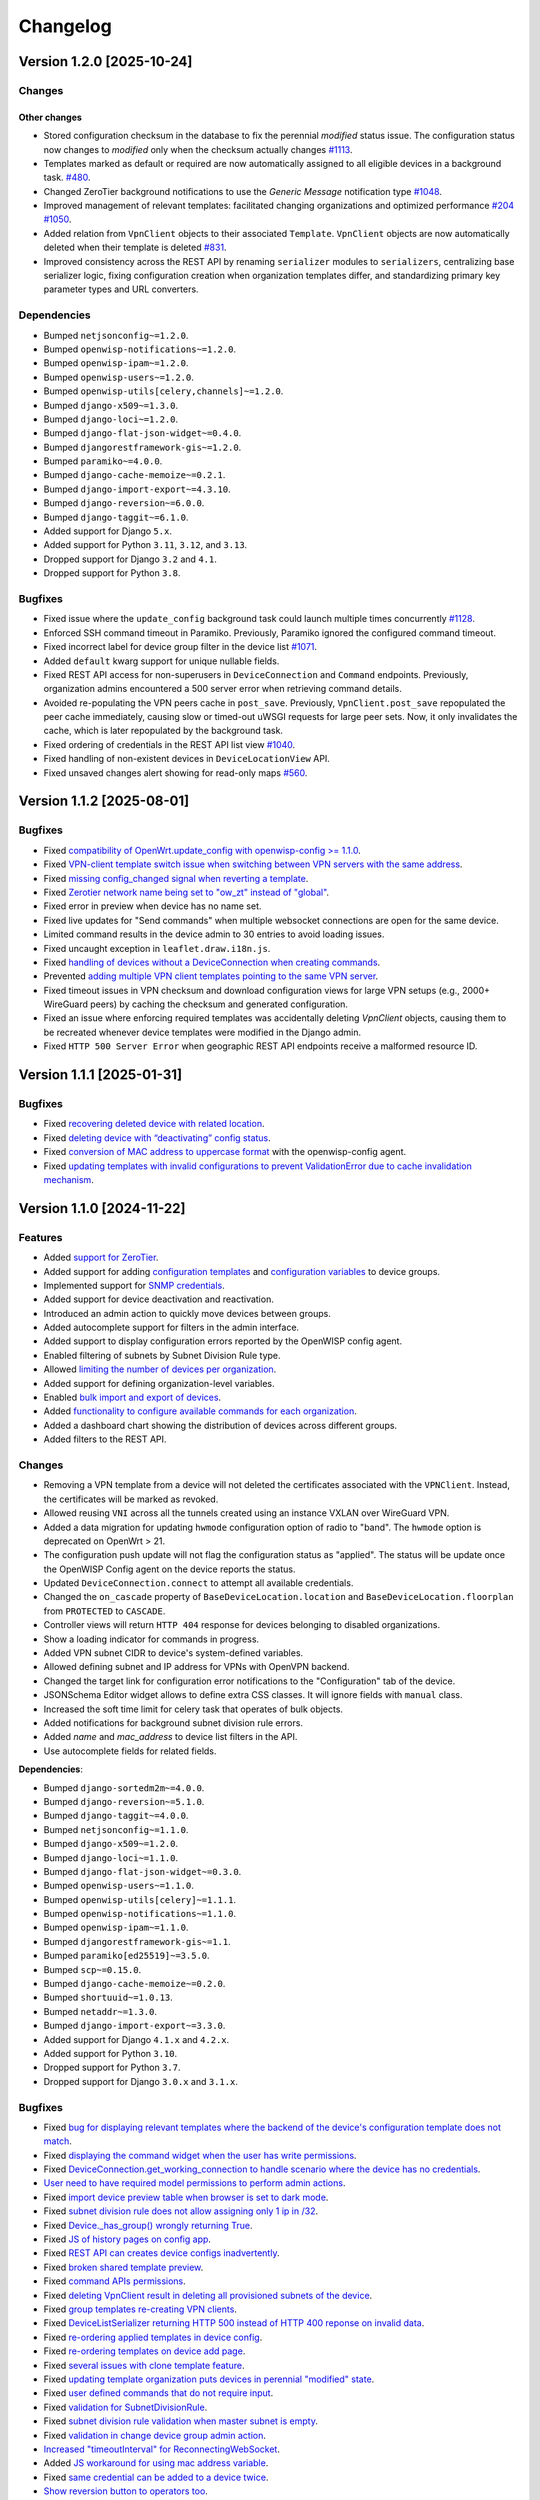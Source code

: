 Changelog
=========

Version 1.2.0 [2025-10-24]
--------------------------

Changes
~~~~~~~

Other changes
+++++++++++++

- Stored configuration checksum in the database to fix the perennial
  *modified* status issue. The configuration status now changes to
  *modified* only when the checksum actually changes `#1113
  <https://github.com/openwisp/openwisp-controller/issues/1113>`_.
- Templates marked as default or required are now automatically assigned
  to all eligible devices in a background task. `#480
  <https://github.com/openwisp/openwisp-controller/issues/480>`_.
- Changed ZeroTier background notifications to use the *Generic Message*
  notification type `#1048
  <https://github.com/openwisp/openwisp-controller/issues/1048>`_.
- Improved management of relevant templates: facilitated changing
  organizations and optimized performance `#204
  <https://github.com/openwisp/openwisp-controller/issues/204>`_ `#1050
  <https://github.com/openwisp/openwisp-controller/issues/1050>`_.
- Added relation from ``VpnClient`` objects to their associated
  ``Template``. ``VpnClient`` objects are now automatically deleted when
  their template is deleted `#831
  <https://github.com/openwisp/openwisp-controller/issues/831>`_.
- Improved consistency across the REST API by renaming ``serializer``
  modules to ``serializers``, centralizing base serializer logic, fixing
  configuration creation when organization templates differ, and
  standardizing primary key parameter types and URL converters.

Dependencies
~~~~~~~~~~~~

- Bumped ``netjsonconfig~=1.2.0``.
- Bumped ``openwisp-notifications~=1.2.0``.
- Bumped ``openwisp-ipam~=1.2.0``.
- Bumped ``openwisp-users~=1.2.0``.
- Bumped ``openwisp-utils[celery,channels]~=1.2.0``.
- Bumped ``django-x509~=1.3.0``.
- Bumped ``django-loci~=1.2.0``.
- Bumped ``django-flat-json-widget~=0.4.0``.
- Bumped ``djangorestframework-gis~=1.2.0``.
- Bumped ``paramiko~=4.0.0``.
- Bumped ``django-cache-memoize~=0.2.1``.
- Bumped ``django-import-export~=4.3.10``.
- Bumped ``django-reversion~=6.0.0``.
- Bumped ``django-taggit~=6.1.0``.
- Added support for Django ``5.x``.
- Added support for Python ``3.11``, ``3.12``, and ``3.13``.
- Dropped support for Django ``3.2`` and ``4.1``.
- Dropped support for Python ``3.8``.

Bugfixes
~~~~~~~~

- Fixed issue where the ``update_config`` background task could launch
  multiple times concurrently `#1128
  <https://github.com/openwisp/openwisp-controller/issues/1128>`_.
- Enforced SSH command timeout in Paramiko. Previously, Paramiko ignored
  the configured command timeout.
- Fixed incorrect label for device group filter in the device list `#1071
  <https://github.com/openwisp/openwisp-controller/issues/1071>`_.
- Added ``default`` kwarg support for unique nullable fields.
- Fixed REST API access for non-superusers in ``DeviceConnection`` and
  ``Command`` endpoints. Previously, organization admins encountered a 500
  server error when retrieving command details.
- Avoided re-populating the VPN peers cache in ``post_save``. Previously,
  ``VpnClient.post_save`` repopulated the peer cache immediately, causing
  slow or timed-out uWSGI requests for large peer sets. Now, it only
  invalidates the cache, which is later repopulated by the background
  task.
- Fixed ordering of credentials in the REST API list view `#1040
  <https://github.com/openwisp/openwisp-controller/issues/1040>`_.
- Fixed handling of non-existent devices in ``DeviceLocationView`` API.
- Fixed unsaved changes alert showing for read-only maps `#560
  <https://github.com/openwisp/openwisp-controller/issues/560>`_.

Version 1.1.2 [2025-08-01]
--------------------------

Bugfixes
~~~~~~~~

- Fixed `compatibility of OpenWrt.update_config with openwisp-config >=
  1.1.0 <https://github.com/openwisp/openwisp-controller/issues/964>`__.
- Fixed `VPN-client template switch issue when switching between VPN
  servers with the same address
  <https://github.com/openwisp/openwisp-controller/issues/973>`__.
- Fixed `missing config_changed signal when reverting a template
  <https://github.com/openwisp/openwisp-controller/issues/836>`__.
- Fixed `Zerotier network name being set to "ow_zt" instead of "global"
  <https://github.com/openwisp/openwisp-controller/issues/982>`__.
- Fixed error in preview when device has no name set.
- Fixed live updates for "Send commands" when multiple websocket
  connections are open for the same device.
- Limited command results in the device admin to 30 entries to avoid
  loading issues.
- Fixed uncaught exception in ``leaflet.draw.i18n.js``.
- Fixed `handling of devices without a DeviceConnection when creating
  commands
  <https://github.com/openwisp/openwisp-controller/issues/1016>`__.
- Prevented `adding multiple VPN client templates pointing to the same VPN
  server <https://github.com/openwisp/openwisp-controller/issues/832>`__.
- Fixed timeout issues in VPN checksum and download configuration views
  for large VPN setups (e.g., 2000+ WireGuard peers) by caching the
  checksum and generated configuration.
- Fixed an issue where enforcing required templates was accidentally
  deleting `VpnClient` objects, causing them to be recreated whenever
  device templates were modified in the Django admin.
- Fixed ``HTTP 500 Server Error`` when geographic REST API endpoints
  receive a malformed resource ID.

Version 1.1.1 [2025-01-31]
--------------------------

Bugfixes
~~~~~~~~

- Fixed `recovering deleted device with related location
  <https://github.com/openwisp/openwisp-controller/issues/936>`__.
- Fixed `deleting device with “deactivating” config status
  <https://github.com/openwisp/openwisp-controller/issues/949>`__.
- Fixed `conversion of MAC address to uppercase format
  <https://github.com/openwisp/openwisp-controller/issues/922>`__ with the
  openwisp-config agent.
- Fixed `updating templates with invalid configurations to prevent
  ValidationError due to cache invalidation mechanism
  <https://github.com/openwisp/openwisp-controller/pull/948>`__.

Version 1.1.0 [2024-11-22]
--------------------------

Features
~~~~~~~~

- Added `support for ZeroTier
  <https://openwisp.io/docs/stable/controller/user/zerotier.html>`_.
- Added support for adding `configuration templates
  <https://openwisp.io/docs/stable/controller/user/device-groups.html#group-templates>`_
  and `configuration variables
  <https://openwisp.io/docs/stable/controller/user/device-groups.html#group-configuration-variables>`_
  to device groups.
- Implemented support for `SNMP credentials
  <https://openwisp.io/docs/stable/controller/user/intro.html#snmp>`_.
- Added support for device deactivation and reactivation.
- Introduced an admin action to quickly move devices between groups.
- Added autocomplete support for filters in the admin interface.
- Added support to display configuration errors reported by the OpenWISP
  config agent.
- Enabled filtering of subnets by Subnet Division Rule type.
- Allowed `limiting the number of devices per organization
  <https://openwisp.io/docs/stable/controller/user/organization-limits.html>`_.
- Added support for defining organization-level variables.
- Enabled `bulk import and export of devices
  <https://openwisp.io/docs/stable/controller/user/import-export.html>`_.
- Added `functionality to configure available commands for each
  organization
  <https://openwisp.io/docs/stable/controller/user/settings.html#openwisp-controller-organization-enabled-commands>`_.
- Added a dashboard chart showing the distribution of devices across
  different groups.
- Added filters to the REST API.

Changes
~~~~~~~

- Removing a VPN template from a device will not deleted the certificates
  associated with the ``VPNClient``. Instead, the certificates will be
  marked as revoked.
- Allowed reusing ``VNI`` across all the tunnels created using an instance
  VXLAN over WireGuard VPN.
- Added a data migration for updating ``hwmode`` configuration option of
  radio to "band". The ``hwmode`` option is deprecated on OpenWrt > 21.
- The configuration push update will not flag the configuration status as
  "applied". The status will be update once the OpenWISP Config agent on
  the device reports the status.
- Updated ``DeviceConnection.connect`` to attempt all available
  credentials.
- Changed the ``on_cascade`` property of ``BaseDeviceLocation.location``
  and ``BaseDeviceLocation.floorplan`` from ``PROTECTED`` to ``CASCADE``.
- Controller views will return ``HTTP 404`` response for devices belonging
  to disabled organizations.
- Show a loading indicator for commands in progress.
- Added VPN subnet CIDR to device's system-defined variables.
- Allowed defining subnet and IP address for VPNs with OpenVPN backend.
- Changed the target link for configuration error notifications to the
  "Configuration" tab of the device.
- JSONSchema Editor widget allows to define extra CSS classes. It will
  ignore fields with ``manual`` class.
- Increased the soft time limit for celery task that operates of bulk
  objects.
- Added notifications for background subnet division rule errors.
- Added `name` and `mac_address` to device list filters in the API.
- Use autocomplete fields for related fields.

**Dependencies**:

- Bumped ``django-sortedm2m~=4.0.0``.
- Bumped ``django-reversion~=5.1.0``.
- Bumped ``django-taggit~=4.0.0``.
- Bumped ``netjsonconfig~=1.1.0``.
- Bumped ``django-x509~=1.2.0``.
- Bumped ``django-loci~=1.1.0``.
- Bumped ``django-flat-json-widget~=0.3.0``.
- Bumped ``openwisp-users~=1.1.0``.
- Bumped ``openwisp-utils[celery]~=1.1.1``.
- Bumped ``openwisp-notifications~=1.1.0``.
- Bumped ``openwisp-ipam~=1.1.0``.
- Bumped ``djangorestframework-gis~=1.1``.
- Bumped ``paramiko[ed25519]~=3.5.0``.
- Bumped ``scp~=0.15.0``.
- Bumped ``django-cache-memoize~=0.2.0``.
- Bumped ``shortuuid~=1.0.13``.
- Bumped ``netaddr~=1.3.0``.
- Bumped ``django-import-export~=3.3.0``.
- Added support for Django ``4.1.x`` and ``4.2.x``.
- Added support for Python ``3.10``.
- Dropped support for Python ``3.7``.
- Dropped support for Django ``3.0.x`` and ``3.1.x``.

Bugfixes
~~~~~~~~

- Fixed `bug for displaying relevant templates where the backend of the
  device's configuration template does not match
  <https://github.com/openwisp/openwisp-controller/pull/771>`_.
- Fixed `displaying the command widget when the user has write permissions
  <https://github.com/openwisp/openwisp-controller/pull/854>`_.
- Fixed `DeviceConnection.get_working_connection to handle scenario where
  the device has no credentials
  <https://github.com/openwisp/openwisp-controller/pull/720>`_.
- `User need to have required model permissions to perform admin actions
  <https://github.com/openwisp/openwisp-controller/pull/873>`_.
- Fixed `import device preview table when browser is set to dark mode
  <https://github.com/openwisp/openwisp-controller/issues/851>`_.
- Fixed `subnet division rule does not allow assigning only 1 ip in /32
  <https://github.com/openwisp/openwisp-controller/issues/842>`_.
- Fixed `Device._has_group() wrongly returning True
  <https://github.com/openwisp/openwisp-controller/pull/804>`_.
- Fixed `JS of history pages on config app
  <https://github.com/openwisp/openwisp-controller/issues/681>`_.
- Fixed `REST API can creates device configs inadvertently
  <https://github.com/openwisp/openwisp-controller/issues/699>`_.
- Fixed `broken shared template preview
  <https://github.com/openwisp/openwisp-controller/issues/742>`_.
- Fixed `command APIs permissions
  <https://github.com/openwisp/openwisp-controller/issues/754>`_.
- Fixed `deleting VpnClient result in deleting all provisioned subnets of
  the device <https://github.com/openwisp/openwisp-controller/pull/805>`_.
- Fixed `group templates re-creating VPN clients
  <https://github.com/openwisp/openwisp-controller/issues/703>`_.
- Fixed `DeviceListSerializer returning HTTP 500 instead of HTTP 400
  reponse on invalid data
  <https://github.com/openwisp/openwisp-controller/issues/695>`_.
- Fixed `re-ordering applied templates in device config
  <https://github.com/openwisp/openwisp-controller/pull/830>`_.
- Fixed `re-ordering templates on device add page
  <https://github.com/openwisp/openwisp-controller/issues/434>`_.
- Fixed `several issues with clone template feature
  <https://github.com/openwisp/openwisp-controller/pull/838>`_.
- Fixed `updating template organization puts devices in perennial
  "modified" state
  <https://github.com/openwisp/openwisp-controller/issues/213>`_.
- Fixed `user defined commands that do not require input
  <https://github.com/openwisp/openwisp-controller/pull/871>`_.
- Fixed `validation for SubnetDivisionRule
  <https://github.com/openwisp/openwisp-controller/issues/706>`_.
- Fixed `subnet division rule validation when master subnet is empty
  <https://github.com/openwisp/openwisp-controller/issues/866>`_.
- Fixed `validation in change device group admin action
  <https://github.com/openwisp/openwisp-controller/issues/762>`_.
- `Increased "timeoutInterval" for ReconnectingWebSocket
  <https://github.com/openwisp/openwisp-controller/issues/772>`_.
- Added `JS workaround for using mac address variable
  <https://github.com/openwisp/openwisp-controller/pull/876>`_.
- Fixed `same credential can be added to a device twice
  <https://github.com/openwisp/openwisp-controller/issues/795>`_.
- `Show reversion button to operators too
  <https://github.com/openwisp/openwisp-controller/pull/652>`_.
- Fixed `unsaved changes alert triggering on previewing configuration
  <https://github.com/openwisp/openwisp-controller/pull/857>`_.
- Fixed `dependency on the creation date in get_max_subnet method
  <https://github.com/openwisp/openwisp-controller/issues/728>`_.
- Fixed `Vpn.webhook_endpoint accepting invalid URL
  <https://github.com/openwisp/openwisp-controller/issues/689>`_.
- Fixed `object and config menu not opening in Device config editor
  <https://github.com/openwisp/openwisp-controller/pull/913>`.

Version 1.0.3 [2022-08-03]
--------------------------

Bugfixes
~~~~~~~~

- `Fixed tests failing due to openwisp-notification>=1.0.2
  <https://github.com/openwisp/openwisp-controller/pull/670>`_
- `Fixed checksum cache is not invalidated on VPN server change
  <https://github.com/openwisp/openwisp-controller/issues/667>`_

Version 1.0.2 [2022-07-01]
--------------------------

Bugfixes
~~~~~~~~

- Fixed `device's "changed" signals emitting on the creation of new device
  <https://github.com/openwisp/openwisp-controller/issues/649>`_
- Fixed *django-reversion's* recovery buttons were hidden from users of
  the "Operator" group in the admin dashboard of ``Certificate`` and
  ``CA`` models
- Removed `hardcoded static URLs
  <https://github.com/openwisp/openwisp-controller/issues/660>`_ which
  created issues when static files are served using an external service
  (e.g. S3 storage buckets)
- Fixed `permissions for "Operator" and "Administrator" groups to access
  "OrganizationConfigSettings" objects
  <https://github.com/openwisp/openwisp-controller/issues/664>`_
- Fixed `support for multiple wireguard tunnels on the same devices
  <https://github.com/openwisp/openwisp-controller/issues/657>`_
- Fixed `"/api/v1/controller/device/{id}/" REST API endpoint not updating
  the device's configuration backend
  <https://github.com/openwisp/openwisp-controller/issues/658>`_

Version 1.0.1 [2022-05-11]
--------------------------

Bugfixes
~~~~~~~~

- Admin: show main group information in ``DeviceGroupAdmin`` list: - name
  - organization - modified - created
- Fixed uncaught exception triggered on the deletion of VPN client
  certificates
- SSH connection: fixed OpenWrt <= 19 authentication failure
- The SSH connection is now explicitly closed when the authentication
  fails to avoid leaving lingering SSH connection objects open

Version 1.0.0 [2022-04-29]
--------------------------

Features
~~~~~~~~

- Added support for `remotely executing shell commands on device
  <https://github.com/openwisp/openwisp-controller#sending-commands-to-devices>`_
- Added `automatic provisioning of Subnets and IPs
  <https://github.com/openwisp/openwisp-controller#subnet-division-app>`_
- Added `support for WireGuard and VXLAN tunnels
  <https://github.com/openwisp/openwisp-controller#how-to-setup-wireguard-tunnels>`_
- Added `required templates
  <https://github.com/openwisp/openwisp-controller#required-templates>`_
- Added support for generating configurations for OpenWrt 21
- Added `REST API
  <https://github.com/openwisp/openwisp-controller#rest-api-reference>`_
- Added dashboard charts for *config status*, *model*, *OS*, *hardware*
  and *location type*
- Added `management_ip_changed
  <https://github.com/openwisp/openwisp-controller#management_ip_changed>`_
  and `device_name_changed
  <https://github.com/openwisp/openwisp-controller#device_name_changed>`_
  signals
- Added `OPENWISP_CONTROLLER_DEVICE_NAME_UNIQUE setting
  <https://github.com/openwisp/openwisp-controller#openwisp_controller_device_name_unique>`_
  to conditionally enforce unique device names in an organization
- Added caching for ``DeviceChecksumView``
- Added support for ED25519 SSH keys in ``Credentials``
- Added `Device Groups
  <https://github.com/openwisp/openwisp-controller#device-groups>`_ to
  organize devices of a particular organization
- Configuration push updates now use the SIGUSR1 signal to reload
  openwisp-config
- The device list admin page now allows to search for location address

Changes
~~~~~~~

Backward incompatible changes
+++++++++++++++++++++++++++++

- Since django-sortedm2m, the widget we use to implement ordered
  templates, clears all the many to many relationships every time it has
  to make changes, we had to stop deleting ``VpnClient`` instances related
  to VPN templates on ``post_clear`` m2m signals If you wrote any custom
  derivative which relies on calls like
  ``device.config.templates.clear()`` to delete related ``VpnClient``
  instances and their x509 certificates, you will have to update your code
  to remove all the templates using their primary keys, instead of using
  ``clear()``
- The default behavior for the resolution of conflicting management IPs
  between devices of different organizations has been changed; by default,
  in this new version, the system assumes it's using only 1 management
  tunnel for all the organizations, so different devices from any
  organization will not have the same management IP to avoid conflicts.
  The old behaviour can be restored by setting
  `OPENWISP_CONTROLLER_SHARED_MANAGEMENT_IP_ADDRESS_SPACE
  <https://github.com/openwisp/openwisp-controller#openwisp_controller_shared_management_ip_address_space>`_
  to ``False``
- ``OPENWISP_CONTROLLER_BACKEND_DEVICE_LIST`` has been renamed to
  ``OPENWISP_CONTROLLER_CONFIG_BACKEND_FIELD_SHOWN``
- ``Device.check_management_ip_changed`` has been changed to private API
  ``Device._check_management_ip_changed``

Dependencies
++++++++++++

- Dropped support for Python 3.6
- Dropped support for Django 2.2
- Added support for Python 3.8 and 3.9
- Added support for Django 3.2 and 4.0
- Upgraded django-sortedm2m to 3.1.x
- Upgraded django-reversion to 4.0.x
- Upgraded django-taggit to 2.1.x
- Upgraded djangorestframework-gis to 0.18.0
- Upgraded paramiko[ed25519] to 2.10.3
- Upgraded scp to 0.14.2
- Upgraded django-flat-json-widget to 0.2.x
- Upgraded celery to 5.2.x
- Upgraded channels to 3.0.x
- Upgraded django-x509 to 1.1.x
- Upgraded django-loci to 1.0.x
- Upgraded netjsonconfig to 1.0.x
- Upgraded openwisp-utils to 1.0.x
- Upgraded openwisp-users to 1.0.x
- Upgraded openwisp-notifications to 1.0.x
- Upgraded openwisp-ipam to 1.0.x
- Added shortuuid 1.0.x
- Added netaddr 0.8.x
- Added django-cache-memoize to 0.1

Other changes
+++++++++++++

- `Reworked implementation of config_modified signal
  <https://github.com/openwisp/openwisp-controller#config_modified>`_:

  - the signal is now always emitted on templates changes m2m events, also
    if ``config.status`` is modified, with the differences that only
    post_add and post_remove m2m events are used, while ``post_clear`` is
    ignored, which fixes the duplicate signal emission caused by the
    implementation of sortedm2m;
  - added ``action`` and ``previous_status`` arguments, which allow to
    understand where the ``config_modified`` signal is being emitted from,
    this allows more advanced usage of the signal by custom
    implementations

- Context variable follows template order: If two or more applied
  templates have "default_values" with the same keys, then the context
  variables of the template which comes later in the order will be used
- New credentials created with ``auto_add`` set to ``True`` will get added
  to the existing devices in a background task. This improves the
  responsiveness of the web application
- Decoupled admin LogEntry from Template model
- Device admin only lists relevant templates, i.e. templates that are
  shared or belong to the device's organization
- Improved UX of `system-defined variables
  <https://github.com/openwisp/openwisp-controller/issues/344>`_
- Name of ``Vpn``, ``Template`` and ``Credentials`` objects is unique only
  within the same organization and within the shared objects
- Added functionality to configure connection failure reasons for which
  the system should not send notifications. Added ``old_failure_reason``
  parameter in
  ``openwisp_controller.connection.signals.is_working_changed`` signal
- Allowed searching devices using their location address in Device admin.
- Removed deprecated ``api/device-location/<pk>`` endpoint
- Made device name unique per organization instead of unique system wide
- Added time limits to background celery tasks

Bugfixes
~~~~~~~~

- Fixed a bug which caused ``VpnClient`` instances to be recreated every
  time the configuration templates of a device were changed, which caused
  x590 certificates to be destroyed and recreated as well
- Hardened config validation of OpenVPN backend. The validation fails if
  the ``openvpn`` key is missing from the configuration
- Fixed a bug that caused issues in updating related ``Config`` whenever a
  template's ``default_values`` were changed
- Fixed pop-up view of CA and Cert not displaying data
- Fixed config status stays ``applied`` after clearing all device
  templates
- Fixed ``VpnClient`` not created when multiple VPN templates are added
- Fixed configuration editor raising validation error when using variables
  in fields with ``maxLength`` set
- Fixed connection notifications reporting outdated status
- Fixed migrations referencing non-swappable OpenWISP modules that broke
  OpenWISP's extensibility
- Fixed bugs in restoring deleted devices using ``django-reversion``
- Fixed cloning of shared templates
- Disallowed blank values for ``key_length`` or ``digest`` fields for
  ``CA`` and ``Cert`` objects
- Fixed template ordering bug in the configuration preview on Device admin
  The order of templates was not always retained when generating the
  preview of a config object

Version 0.8.4 [2021-04-09]
--------------------------

Bugfixes
~~~~~~~~

- Fixed `bug in connection module
  <https://github.com/openwisp/openwisp-controller/issues/370>`_ that
  raised ``UnicodeDecodeError``, improved logging and ignored unicode
  conversion issues
- Fixed `context loading from default values of templates overwriting
  system defined variables
  <https://github.com/openwisp/openwisp-controller/issues/352>`_ in device
  admin
- Fixed `default template selection not updating after changing backend
  field <https://github.com/openwisp/openwisp-controller/issues/354>`_ in
  device admin
- Fixed JSONSchema widget to enable working with a single schema
- Fixed `related configuration not getting updated after template
  "default_values" are changed
  <https://github.com/openwisp/openwisp-controller/issues/352>`_
- Fixed `bug which caused the unsaved changes alert in device admin
  <https://github.com/openwisp/openwisp-controller/issues/388>`_ when
  location of device is present
- Fixed `bug replacing manually entered device information with empty
  string <https://github.com/openwisp/openwisp-controller/issues/425>`_
- Fixed `multiple requests for fetching default template values in device
  admin <https://github.com/openwisp/openwisp-controller/issues/423>`_

Security
~~~~~~~~

- Patched security bugs in internal HTTP endpoints which allowed to obtain
  UUID of other organizations and other sensitive information

Version 0.8.3 [2020-12-18]
--------------------------

Bugfixes
~~~~~~~~

- Increased minimum `openwisp-users version to ~=0.5.1
  <https://github.com/openwisp/openwisp-users/blob/master/CHANGES.rst#version-051-2020-12-13>`_,
  which fixes an `issue in the production setup
  <https://github.com/openwisp/ansible-openwisp2/issues/233>`_

Version 0.8.2 [2020-12-11]
--------------------------

Bugfixes
~~~~~~~~

- Fixed the `bug
  <https://github.com/openwisp/openwisp-controller/issues/334>`_ that
  prevented users from adding/editing access credentials.

Changes
~~~~~~~

- Increased `django-x509
  <https://github.com/openwisp/django-x509#django-x509>`_ version to 0.9.2
- Increased `django-flat-json-widget
  <https://github.com/openwisp/django-flat-json-widget#django-flat-json-widget>`_
  version to 0.1.2
- Changed the `preview` button colors for better readability
- Added *help text* for *device name* field

Version 0.8.1 [2020-12-02]
--------------------------

Bugfixes
~~~~~~~~

- Fixed tests that were dependent on specific settings of the Django
  project.

Version 0.8.0 [2020-11-23]
--------------------------

Features
~~~~~~~~

- Added possibility to `extend openwisp-controller
  <https://github.com/openwisp/openwisp-controller#extending-openwisp-controller>`_
- Added flat JSON widget for configuration variables
- Added JSON Schema widget to credentials admin
- Added ``device_registered`` signal
- Added `OpenWISP Notifications
  <https://github.com/openwisp/openwisp-notifications#openwisp-notifications>`_
  module as a dependency, which brings support for web and email
  notifications for important events
- Allow using a different device model in update_config: his allows
  `OpenWISP Monitoring
  <https://github.com/openwisp/openwisp-monitoring#openwisp-monitoring>`_
  to override the ``can_be_updated`` method to take into account the
  monitoring status, so that push updates won't be attempted
- Added notifications for changes of ``is_working`` status of credentials
- UX, automatically add/remove default values to device context:
  automatically add or remove default values of templates to the
  configuration context (a.k.a. configuration variables) when templates
  are added or removed from devices
- UX: added `system defined variables
  <https://github.com/openwisp/openwisp-controller#system-defined-variables>`_
  section

Changes
~~~~~~~

- **Backward incompatible**: the code of `django-netjsonconfig
  <https://github.com/openwisp/django-netjsonconfig>`_ was merged in
  openwisp-controller to simplify maintenance
- Changed API of ``device_location`` view for consistency:
  ``/api/device-location/{id}/`` becomes
  ``/api/v1/device/{id}/location/``, the old URL is kept for backward
  compatibility but will be removed in the future
- **Backward incompatible change**: schema url endpoint changed to
  ``<controller-url>/config/schema.json`` and it's now in config namespace
  instead of admin namespace
- Changed VPN DH length to 2048 and move its generation to the background
  because it's a lot slower
- Admin: Order Device, Template and VPN alphabetically by default
- Admin: Added ``mac_address`` field to the device list page
  (``DeviceAdmin.list_display``)
- Increased ``max_length`` of common name to ``64``
- Changed the config apply logic to avoid restarting the openwisp-config
  deamon if the configuration apply procedure is already being run
- Made template ``config`` field required in most cases
- Changed ``DeviceConnection.failure_reason`` field to ``TextField``, this
  avoids possible exception if ``failed_reason`` is very long, which may
  happen in some corner cases
- Made Device ``verbose_name`` configurable, see
  ``OPENWISP_CONTROLLER_DEVICE_VERBOSE_NAME``
- Increased `netjsonconfig
  <https://github.com/openwisp/netjsonconfig#netjsonconfig>`__ version to
  0.9.x (which brings support for new interface types, `see the change log
  of netjsonconfig
  <http://netjsonconfig.openwisp.org/en/latest/general/changelog.html#version-0-9-0-2020-11-18>`_
  for more information)
- Increased `django-x509
  <https://github.com/openwisp/django-x509#django-x509>`_ version to 0.9.x
- Increased `django-loci
  <https://github.com/openwisp/django-loci#django-loci>`_ version to 0.4.x
  (which brings many bug fixes to the mapping feature, as long as support
  for geo-coding and reverse geo-coding, `see the change log of
  django-loci
  <https://github.com/openwisp/django-loci/blob/master/CHANGES.rst#version-040-2020-11-19>`_
  for more information)
- Increased `openwisp-users
  <https://github.com/openwisp/openwisp-users#openwisp-users>`__ version
  from 0.2.x to 0.5.x (which brings many interesting improvements to
  multi-tenancy, `see the change log of openwisp-users
  <https://github.com/openwisp/openwisp-users/blob/master/CHANGES.rst#version-050-2020-11-18>`_
  for more information)
- Increased `django-taggit <https://github.com/jazzband/django-taggit>`_
  version to 1.3.x
- Increased `openwisp-utils
  <https://github.com/openwisp/openwisp-utils#openwisp-utils>`__ version
  to 0.7.x
- Increased `django-rest-framework-gis
  <https://github.com/openwisp/django-rest-framework-gis>`_ version to
  0.16.x
- Added support for django 3.1

Bugfixes
~~~~~~~~

- Fixed JSON validation error when dealing with OpenVPN configuration
- Ensured ``unique`` in ``HARDWARE_ID_OPTIONS`` defaults to ``False``
- Avoid need of migration if ``HARDWARE_ID_OPTIONS`` is changed
- JS: prevent crash if backend value is empty
- Do not execute default template selection if device exists
- Close preview overlay on errors
- Avoid triggering ``config_modified`` signal during registration
- UI: Fixed whitespace after overview tab in in device page
- Validate ``Config.context`` and ``Template.default_values``:
  ``Config.context`` and ``Template.default_values`` must always be a
  dictionary, falsy values will be converted to empty dictionary
  automatically
- Fixed failures in ``update_config`` operation: the ``update_config``
  operation will be executed only when the transaction is committed to the
  database; also handled rare but possible error conditions
- Handled device not existing case in ``update_config`` task
- Fixed auto cert feature failure when device name is too long
- UI: avoid showing main scrollbar in preview mode
- Fixed ``OPENWISP_CONTROLLER_BACKEND_DEVICE_LIST = False``
- UI fixed advanced mode bugs: positioning is done using css instead of
  js. Removed body scrollbar when in advanced mode. Back to normal mode
  with ESC key. Hidden netjsonconfig docs hint on narrow screens.
- Avoid simultaneous ``update_config`` tasks: since now the launch of the
  task is executed when the transaction is committed to the database, also
  the check for other updates in progress must be moved there
- Fixed ``OPENWISP_CONTROLLER_CONTEXT`` setting getting modified at run
  time
- Fixed z-index of preview overlay: the z-index is increased so it's
  higher than the main navigation menu to avoid the possibility of
  triggering the main menu inadvertently
- Prevent sending ``config_modified`` signal multiple times
- Fix timeout when changing template: slow operations are moved to the
  background
- Fixed variablle validation: now all the available context (device
  variables, system variables) are taken into account when performing
  validation
- Removed unnecessary ``static()`` call from media assets

Version 0.7.0.post1 [2020-07-01]
--------------------------------

- Increased minimum django-netjsonconfig version to 0.12

Version 0.7.0 [2020-07-01]
--------------------------

- [feature] Added signals: ``config_status_changed``,
  ``checksum_requested``, ``config_download_requested``
- [feature] Added the possibility of specifying default values for
  variables used in templates
- [feature] Added ``banner_timeout``
- [feature] Emit signal when ``DeviceConnection.is_working`` changes
- [change] **Backward incompatible change**: the ``config_modified``
  signal is not emitted anymore when the device is created
- [change] VPN files now have 0600 permissions by default
- [change] Increased minimum `netjsonconfig
  <https://github.com/openwisp/netjsonconfig>`_ version to 0.8.0
- [change] Increased minimum `paramiko
  <https://github.com/paramiko/paramiko>`_ version to 2.7.1
- [change] Increased minimum `celery <https://github.com/celery/celery/>`_
  version to 4.4.3
- [fix] Avoid errors being hidden by tabs
- [fix] Fixed clashes between javascript schema validation and variables
- [fix] Fixed exception when adding device credential without type
- [fix] Fixed exception when auto adding device credentials to devices
  which don't have a configuration
- [fix] Avoid multiple devices having the same management IP address
  (multiple devices having the same last IP is allowed because last IP is
  almost always a public address)
- [docs] Documented SSH timeouts
- [docs] Update outdated steps in README instructions

Version 0.6.0 [2020-04-02]
--------------------------

- Added controller view that allows to update the device information
  (firmware version used)
- Recover deleted object views in recoverable objects now show latest
  objects first
- Added ``NETJSONCONFIG_HARDWARE_ID_AS_NAME`` setting

Version 0.5.2 [2020-03-18]
--------------------------

- [controller] Added ``NETJSONCONFIG_REGISTRATION_SELF_CREATION``
- [models] Handled accidental duplication of files across templates
- [controller] Update hardware device info during registration (if the
  device already exists, the registration will update its info)
- [admin] Moved ``hardware_id`` field in device list admin
- [bugfix] Fixed broken preview when using ``hardware_id`` context var
- [models] Flagged ``hardware_id`` as not unique (it's ``unique_together``
  with ``organization``)
- [admin] Hidden device configuration context field into advanced options
- [models] Removed LEDE from the OpenWRT backend label
- [docker] Added ``REDIS_URL`` to docker-compose.yml and settings.py (for
  dev and test env)

Version 0.5.1 [2020-02-28]
--------------------------

- [models] Improved consistent key generation, now a consisten key is
  generated also when creating devices from the admin interface (or via
  model API), before it was only done during registration
- [admin] Fixed unsaved changes JS bug that was triggered in certain cases
- [deps] Switched back to jsonfield

Version 0.5.0 [2020-02-05]
--------------------------

- [deps] Upgraded to django 3, upgraded dependencies
- [deps] Dropped support for python 2
- [x509] Fixed serial number max length (imported from django-x509)
- [admin] Fixed bug that caused organization field to be missing when
  importing a CA or certificate

Version 0.4.0 [2020-01-09]
--------------------------

- [feature] Added connection module (possibility to SSH into devices)
- [feature] Added default operator group
- [feature] Added management IP feature
- [change] Changed configuration status: ``running`` has been renamed to
  ``applied``
- [admin] Added ``NETJSONCONFIG_MANAGEMENT_IP_DEVICE_LIST`` setting
- [admin] Added ``NETJSONCONFIG_BACKEND_DEVICE_LIST`` setting
- [x509] Fixed common_name redundancy
- [admin] Hidden "Download Configuration" button when no config is
  available
- [controller] Register view now updates device details
- [deps] Added support for Django 2.1 and Django 2.2
- [models] Added support for hardware ID / serial number
- [device] Add context field to device
- [bugfix] Show error when the preview is experiencing issues
- [ux] Group device change form in tabs
- [ux] Show loading indicator while loading preview
- [vpn] Add controller views (download & checksum) for VPN config
- [vpn] Fixed DH params in preview #107
- [change] Moved urls to admin namespace
- [feature] Implement copy/clone templates
- [feature] Added API to get context of device
- [bugfix] Ensure atomicity of transactions with database during
  auto-registration

Version 0.3.2 [2018-02-19]
--------------------------

- [requirements] Updated requirements and added support for django 2.0

Version 0.3.1 [2017-12-20]
--------------------------

- [pki] Reimplemented serial numbers as UUID integers
- [pki] Added switcher that facilitates importing certificates
- [pki] [admin] Removed ``serial_number`` from certificate list

Version 0.3.0 [2017-12-17]
--------------------------

- [feature] Added geographic and indoor mapping module
- [feature] Aded Dockerfile

Version 0.2.5 [2017-12-02]
--------------------------

- `#21 <https://github.com/openwisp/openwisp-controller/issues/21>`_:
  [admin] Added a link to password reset in login form

Version 0.2.4 [2017-11-07]
--------------------------

- Added support for django-x509 0.3.0

Version 0.2.3 [2017-08-29]
--------------------------

- `934be13
  <https://github.com/openwisp/openwisp-controller/commit/934be13>`_:
  [models] Updated sortedm2m __str__ definition
- `b76e4e2
  <https://github.com/openwisp/openwisp-controller/commit/b76e4e2>`_:
  [requirements] django-netjsonconfig>=0.6.3,<0.7.0

Version 0.2.2 [2017-07-10]
--------------------------

- `f3dc784
  <https://github.com/openwisp/openwisp-controller/commit/f3dc784>`_:
  [admin] Moved ``submit_line.html`` to `openwisp-utils
  <https://github.com/openwisp/openwisp-utils>`_

Version 0.2.1 [2017-07-05]
--------------------------

- `0064b98
  <https://github.com/openwisp/openwisp-controller/commit/0064b98>`_:
  [device] Added ``system`` field
- `c7fe513
  <https://github.com/openwisp/openwisp-controller/commit/c7fe513>`_:
  [docs] Added "Installing for development" section to README
- `c75fa68
  <https://github.com/openwisp/openwisp-controller/commit/c75fa68>`_:
  [openwisp-utils] Moved shared logic to `openwisp-utils
  <https://github.com/openwisp/openwisp-utils>`_
- `819cb21
  <https://github.com/openwisp/openwisp-controller/commit/819cb21>`_:
  [requirements] django-netjsonconfig>=0.6.2,<0.7.0

Version 0.2.0 [2017-05-24]
--------------------------

- `#3 <https://github.com/openwisp/openwisp-controller/issues/3>`_:
  [feature] Added support for template tags
- `#7 <https://github.com/openwisp/openwisp-controller/issues/7>`_:
  [feature] Added ``Device`` model
- `#9 <https://github.com/openwisp/openwisp-controller/issues/9>`_:
  [admin] Load default templates JS logic only when required
- `298b2a2
  <https://github.com/openwisp/openwisp-controller/commit/298b2a2>`_:
  [admin] Avoid setting ``extra_content`` to mutable object
- `d173c24
  <https://github.com/openwisp/openwisp-controller/commit/d173c24>`_:
  [migrations] Squashed ``0001`` and ``0002`` to avoid postgres error
- `f5fb628
  <https://github.com/openwisp/openwisp-controller/commit/f5fb628>`_:
  [migrations] Updated indexes
- `6200b7a
  <https://github.com/openwisp/openwisp-controller/commit/6200b7a>`_:
  [Template] Fixed ``auto_client`` bug

Version 0.1.4 [2017-04-21]
--------------------------

- `#2 <https://github.com/openwisp/openwisp-controller/issues/2>`_:
  [admin] Added templates in config filter

Version 0.1.3 [2017-03-11]
--------------------------

- `db77ae7
  <https://github.com/openwisp/openwisp-controller/commit/db77ae7>`_:
  [controller] Added "error: " prefix in error responses

Version 0.1.2 [2017-03-15]
--------------------------

- `3c61053
  <https://github.com/openwisp/openwisp-controller/commit/3c61053>`_:
  [admin] Ensure preview button is present
- `0087483
  <https://github.com/openwisp/openwisp-controller/commit/0087483>`_:
  [models] Converted ``OrganizationConfigSettings`` to UUID primary key

Version 0.1.1 [2017-03-10]
--------------------------

- `cbca4e1
  <https://github.com/openwisp/openwisp-controller/commit/cbca4e1>`_:
  [users] Fixed integration with `openwisp-users
  <https://github.com/openwisp/openwisp-users>`_

Version 0.1.0 [2017-03-08]
--------------------------

- added multi-tenancy (separation of organizations) to `openwisp2
  <http://openwisp.org>`_
- added email confirmation of new users (via `django-allauth
  <http://www.intenct.nl/projects/django-allauth/>`_)

